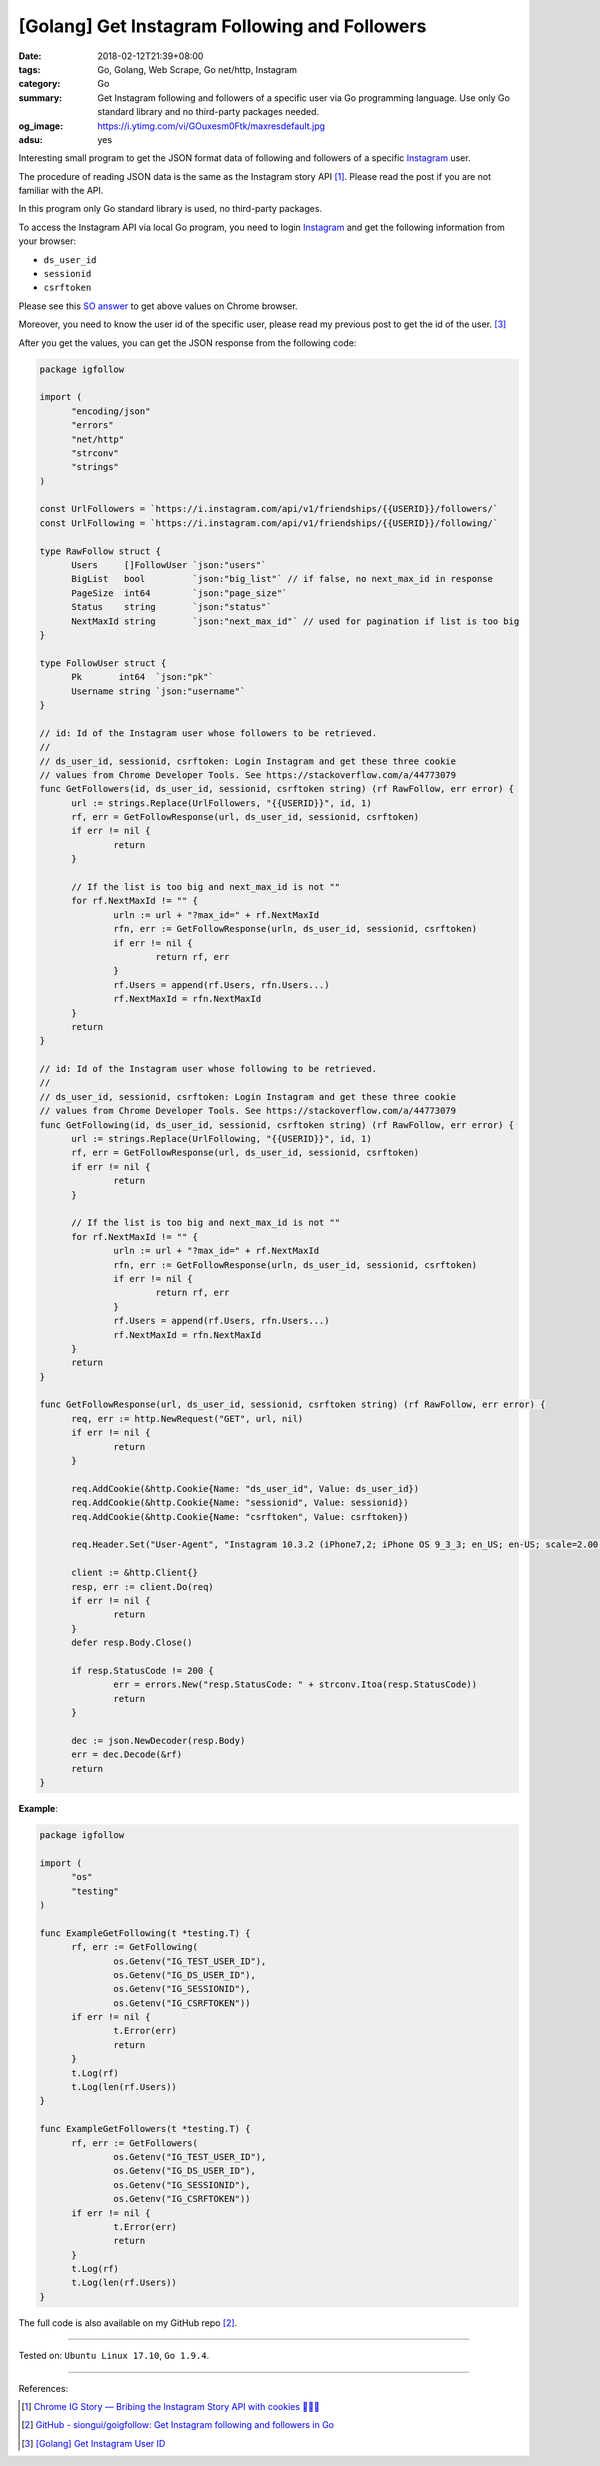 [Golang] Get Instagram Following and Followers
##############################################

:date: 2018-02-12T21:39+08:00
:tags: Go, Golang, Web Scrape, Go net/http, Instagram
:category: Go
:summary: Get Instagram following and followers of a specific user via Go
          programming language. Use only Go standard library and no third-party
          packages needed.
:og_image: https://i.ytimg.com/vi/GOuxesm0Ftk/maxresdefault.jpg
:adsu: yes

Interesting small program to get the JSON format data of following and followers
of a specific Instagram_ user.

The procedure of reading JSON data is the same as the Instagram story API [1]_.
Please read the post if you are not familiar with the API.

In this program only Go standard library is used, no third-party packages.

To access the Instagram API via local Go program, you need to login Instagram_
and get the following information from your browser:

- ``ds_user_id``
- ``sessionid``
- ``csrftoken``

Please see this `SO answer`_ to get above values on Chrome browser.

.. image:: https://i.stack.imgur.com/psJLZ.png
   :align: center
   :alt: ds_user_id sessionid csrftoken

Moreover, you need to know the user id of the specific user, please read my
previous post to get the id of the user. [3]_

After you get the values, you can get the JSON response from the following code:

.. code-block:: go

  package igfollow

  import (
  	"encoding/json"
  	"errors"
  	"net/http"
  	"strconv"
  	"strings"
  )

  const UrlFollowers = `https://i.instagram.com/api/v1/friendships/{{USERID}}/followers/`
  const UrlFollowing = `https://i.instagram.com/api/v1/friendships/{{USERID}}/following/`

  type RawFollow struct {
  	Users     []FollowUser `json:"users"`
  	BigList   bool         `json:"big_list"` // if false, no next_max_id in response
  	PageSize  int64        `json:"page_size"`
  	Status    string       `json:"status"`
  	NextMaxId string       `json:"next_max_id"` // used for pagination if list is too big
  }

  type FollowUser struct {
  	Pk       int64  `json:"pk"`
  	Username string `json:"username"`
  }

  // id: Id of the Instagram user whose followers to be retrieved.
  //
  // ds_user_id, sessionid, csrftoken: Login Instagram and get these three cookie
  // values from Chrome Developer Tools. See https://stackoverflow.com/a/44773079
  func GetFollowers(id, ds_user_id, sessionid, csrftoken string) (rf RawFollow, err error) {
  	url := strings.Replace(UrlFollowers, "{{USERID}}", id, 1)
  	rf, err = GetFollowResponse(url, ds_user_id, sessionid, csrftoken)
  	if err != nil {
  		return
  	}

  	// If the list is too big and next_max_id is not ""
  	for rf.NextMaxId != "" {
  		urln := url + "?max_id=" + rf.NextMaxId
  		rfn, err := GetFollowResponse(urln, ds_user_id, sessionid, csrftoken)
  		if err != nil {
  			return rf, err
  		}
  		rf.Users = append(rf.Users, rfn.Users...)
  		rf.NextMaxId = rfn.NextMaxId
  	}
  	return
  }

  // id: Id of the Instagram user whose following to be retrieved.
  //
  // ds_user_id, sessionid, csrftoken: Login Instagram and get these three cookie
  // values from Chrome Developer Tools. See https://stackoverflow.com/a/44773079
  func GetFollowing(id, ds_user_id, sessionid, csrftoken string) (rf RawFollow, err error) {
  	url := strings.Replace(UrlFollowing, "{{USERID}}", id, 1)
  	rf, err = GetFollowResponse(url, ds_user_id, sessionid, csrftoken)
  	if err != nil {
  		return
  	}

  	// If the list is too big and next_max_id is not ""
  	for rf.NextMaxId != "" {
  		urln := url + "?max_id=" + rf.NextMaxId
  		rfn, err := GetFollowResponse(urln, ds_user_id, sessionid, csrftoken)
  		if err != nil {
  			return rf, err
  		}
  		rf.Users = append(rf.Users, rfn.Users...)
  		rf.NextMaxId = rfn.NextMaxId
  	}
  	return
  }

  func GetFollowResponse(url, ds_user_id, sessionid, csrftoken string) (rf RawFollow, err error) {
  	req, err := http.NewRequest("GET", url, nil)
  	if err != nil {
  		return
  	}

  	req.AddCookie(&http.Cookie{Name: "ds_user_id", Value: ds_user_id})
  	req.AddCookie(&http.Cookie{Name: "sessionid", Value: sessionid})
  	req.AddCookie(&http.Cookie{Name: "csrftoken", Value: csrftoken})

  	req.Header.Set("User-Agent", "Instagram 10.3.2 (iPhone7,2; iPhone OS 9_3_3; en_US; en-US; scale=2.00; 750x1334) AppleWebKit/420+")

  	client := &http.Client{}
  	resp, err := client.Do(req)
  	if err != nil {
  		return
  	}
  	defer resp.Body.Close()

  	if resp.StatusCode != 200 {
  		err = errors.New("resp.StatusCode: " + strconv.Itoa(resp.StatusCode))
  		return
  	}

  	dec := json.NewDecoder(resp.Body)
  	err = dec.Decode(&rf)
  	return
  }

.. adsu:: 2

**Example**:

.. code-block:: go

  package igfollow

  import (
  	"os"
  	"testing"
  )

  func ExampleGetFollowing(t *testing.T) {
  	rf, err := GetFollowing(
  		os.Getenv("IG_TEST_USER_ID"),
  		os.Getenv("IG_DS_USER_ID"),
  		os.Getenv("IG_SESSIONID"),
  		os.Getenv("IG_CSRFTOKEN"))
  	if err != nil {
  		t.Error(err)
  		return
  	}
  	t.Log(rf)
  	t.Log(len(rf.Users))
  }

  func ExampleGetFollowers(t *testing.T) {
  	rf, err := GetFollowers(
  		os.Getenv("IG_TEST_USER_ID"),
  		os.Getenv("IG_DS_USER_ID"),
  		os.Getenv("IG_SESSIONID"),
  		os.Getenv("IG_CSRFTOKEN"))
  	if err != nil {
  		t.Error(err)
  		return
  	}
  	t.Log(rf)
  	t.Log(len(rf.Users))
  }

.. adsu:: 3

The full code is also available on my GitHub repo [2]_.

----

Tested on: ``Ubuntu Linux 17.10``, ``Go 1.9.4``.

----

References:

.. [1] `Chrome IG Story — Bribing the Instagram Story API with cookies 🍪🍪🍪 <https://medium.com/@calialec/chrome-ig-story-bribing-the-instagram-story-api-with-cookies-c813e6dff911>`_
.. [2] `GitHub - siongui/goigfollow: Get Instagram following and followers in Go <https://github.com/siongui/goigfollow>`_
.. [3] `[Golang] Get Instagram User ID <{filename}/articles/2018/02/04/go-get-instagram-user-id%en.rst>`_

.. _Instagram: https://www.instagram.com/
.. _SO answer: https://stackoverflow.com/a/44773079
